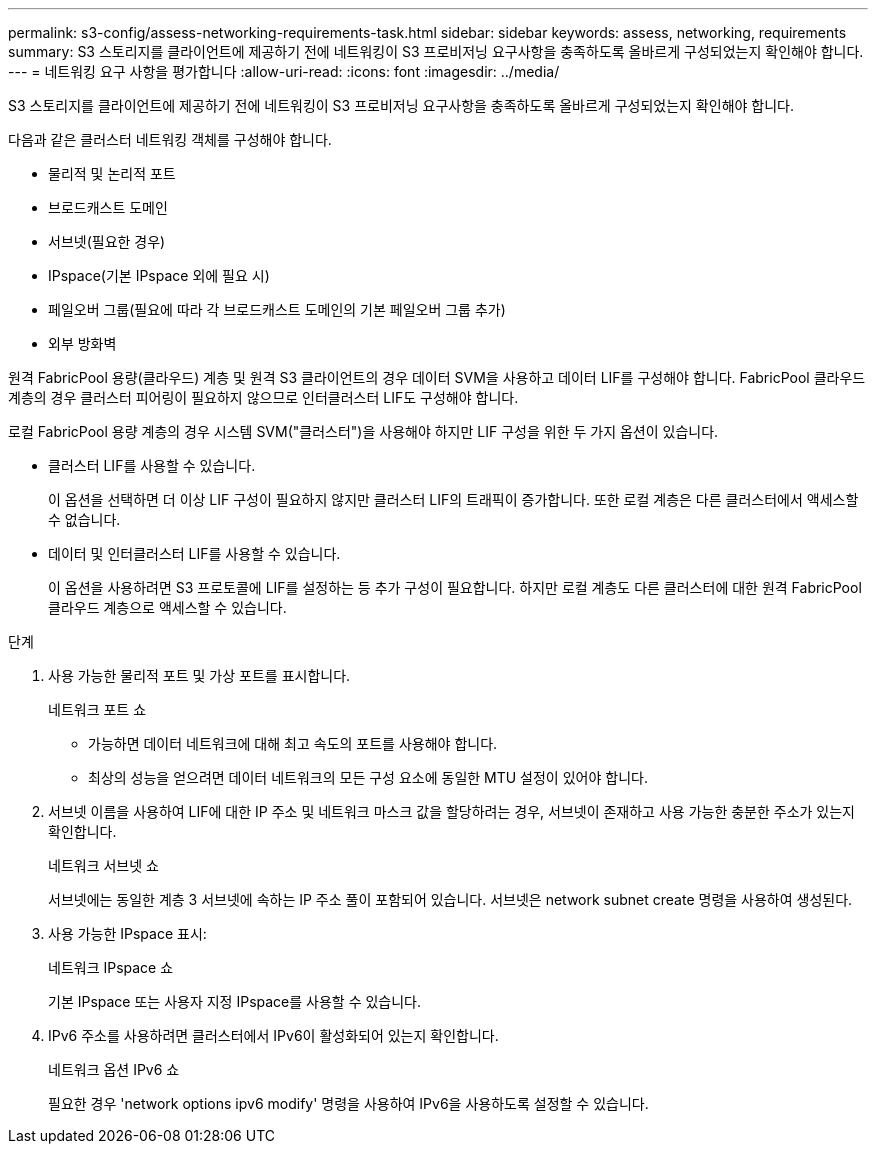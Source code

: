 ---
permalink: s3-config/assess-networking-requirements-task.html 
sidebar: sidebar 
keywords: assess, networking, requirements 
summary: S3 스토리지를 클라이언트에 제공하기 전에 네트워킹이 S3 프로비저닝 요구사항을 충족하도록 올바르게 구성되었는지 확인해야 합니다. 
---
= 네트워킹 요구 사항을 평가합니다
:allow-uri-read: 
:icons: font
:imagesdir: ../media/


[role="lead"]
S3 스토리지를 클라이언트에 제공하기 전에 네트워킹이 S3 프로비저닝 요구사항을 충족하도록 올바르게 구성되었는지 확인해야 합니다.

다음과 같은 클러스터 네트워킹 객체를 구성해야 합니다.

* 물리적 및 논리적 포트
* 브로드캐스트 도메인
* 서브넷(필요한 경우)
* IPspace(기본 IPspace 외에 필요 시)
* 페일오버 그룹(필요에 따라 각 브로드캐스트 도메인의 기본 페일오버 그룹 추가)
* 외부 방화벽


원격 FabricPool 용량(클라우드) 계층 및 원격 S3 클라이언트의 경우 데이터 SVM을 사용하고 데이터 LIF를 구성해야 합니다. FabricPool 클라우드 계층의 경우 클러스터 피어링이 필요하지 않으므로 인터클러스터 LIF도 구성해야 합니다.

로컬 FabricPool 용량 계층의 경우 시스템 SVM("클러스터")을 사용해야 하지만 LIF 구성을 위한 두 가지 옵션이 있습니다.

* 클러스터 LIF를 사용할 수 있습니다.
+
이 옵션을 선택하면 더 이상 LIF 구성이 필요하지 않지만 클러스터 LIF의 트래픽이 증가합니다. 또한 로컬 계층은 다른 클러스터에서 액세스할 수 없습니다.

* 데이터 및 인터클러스터 LIF를 사용할 수 있습니다.
+
이 옵션을 사용하려면 S3 프로토콜에 LIF를 설정하는 등 추가 구성이 필요합니다. 하지만 로컬 계층도 다른 클러스터에 대한 원격 FabricPool 클라우드 계층으로 액세스할 수 있습니다.



.단계
. 사용 가능한 물리적 포트 및 가상 포트를 표시합니다.
+
네트워크 포트 쇼

+
** 가능하면 데이터 네트워크에 대해 최고 속도의 포트를 사용해야 합니다.
** 최상의 성능을 얻으려면 데이터 네트워크의 모든 구성 요소에 동일한 MTU 설정이 있어야 합니다.


. 서브넷 이름을 사용하여 LIF에 대한 IP 주소 및 네트워크 마스크 값을 할당하려는 경우, 서브넷이 존재하고 사용 가능한 충분한 주소가 있는지 확인합니다.
+
네트워크 서브넷 쇼

+
서브넷에는 동일한 계층 3 서브넷에 속하는 IP 주소 풀이 포함되어 있습니다. 서브넷은 network subnet create 명령을 사용하여 생성된다.

. 사용 가능한 IPspace 표시:
+
네트워크 IPspace 쇼

+
기본 IPspace 또는 사용자 지정 IPspace를 사용할 수 있습니다.

. IPv6 주소를 사용하려면 클러스터에서 IPv6이 활성화되어 있는지 확인합니다.
+
네트워크 옵션 IPv6 쇼

+
필요한 경우 'network options ipv6 modify' 명령을 사용하여 IPv6을 사용하도록 설정할 수 있습니다.


